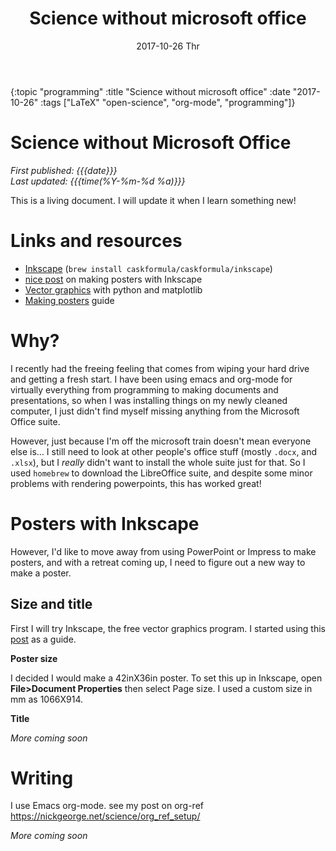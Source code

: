 #+HTML: <div id="edn">
#+HTML: {:topic "programming" :title "Science without microsoft office" :date "2017-10-26" :tags ["LaTeX" "open-science", "org-mode", "programming"]}
#+HTML: </div>
#+OPTIONS: \n:1 toc:nil num:0 todo:nil ^:{} title:nil
#+PROPERTY: header-args :eval never-export
#+DATE: 2017-10-26 Thr
#+TITLE: Science without microsoft office
#+HTML:<h1 id="mainTitle">Science without Microsoft Office</h1>
#+TOC: headlines 1

#+HTML:<div id="article">

#+HTML:<div id="timedate">
/First published: {{{date}}}/
/Last updated: {{{time(%Y-%m-%d %a)}}}/
#+HTML:</div>

This is a living document. I will update it when I learn something new!

* Links and resources
- [[https://inkscape.org/en/][Inkscape]] (src_bash[:exports code]{brew install caskformula/caskformula/inkscape})
- [[http://bethmcmillan.com/blog/?p=1592][nice post]] on making posters with Inkscape
- [[https://neuroscience.telenczuk.pl/?p=331][Vector graphics]] with python and matplotlib
- [[https://colinpurrington.com/wp-content/uploads/2011/09/scientific-poster-advice-purrington.jpg][Making posters]] guide

* Why?
I recently had the freeing feeling that comes from wiping your hard drive and getting a fresh start. I have been using emacs and org-mode for virtually everything from programming to making documents and presentations, so when I was installing things on my newly cleaned computer, I just didn't find myself missing anything from the Microsoft Office suite. 

However, just because I'm off the microsoft train doesn't mean everyone else is... I still need to look at other people's office stuff (mostly =.docx=, and =.xlsx=), but I /really/ didn't want to install the whole suite just for that. So I used =homebrew= to download the LibreOffice suite, and despite some minor problems with rendering powerpoints, this has worked great!

* Posters with Inkscape
However, I'd like to move away from using PowerPoint or Impress to make posters, and with a retreat coming up, I need to figure out a new way to make a poster.
** Size and title
First I will try Inkscape, the free vector graphics program. I started using this [[http://bethmcmillan.com/blog/?p=1592][post]] as a guide. 

*Poster size* 

I decided I would make a 42inX36in poster. To set this up in Inkscape, open *File>Document Properties* then select Page size. I used a custom size in mm as 1066X914.

*Title* 

/More coming soon/

* Writing
I use Emacs org-mode. see my post on org-ref https://nickgeorge.net/science/org_ref_setup/

/More coming soon/

#+HTML:</div>
